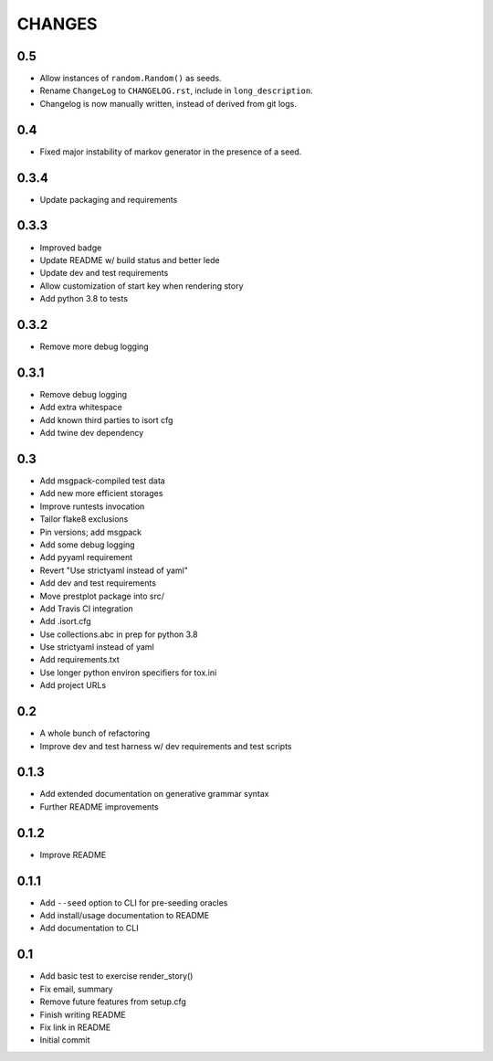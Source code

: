 CHANGES
=======

0.5
---

* Allow instances of ``random.Random()`` as seeds.
* Rename ``ChangeLog`` to ``CHANGELOG.rst``, include in ``long_description``.
* Changelog is now manually written, instead of derived from git logs.

0.4
---

* Fixed major instability of markov generator in the presence of a seed.


0.3.4
-----

* Update packaging and requirements

0.3.3
-----

* Improved badge
* Update README w/ build status and better lede
* Update dev and test requirements
* Allow customization of start key when rendering story
* Add python 3.8 to tests

0.3.2
-----

* Remove more debug logging

0.3.1
-----

* Remove debug logging
* Add extra whitespace
* Add known third parties to isort cfg
* Add twine dev dependency

0.3
---

* Add msgpack-compiled test data
* Add new more efficient storages
* Improve runtests invocation
* Tailor flake8 exclusions
* Pin versions; add msgpack
* Add some debug logging
* Add pyyaml requirement
* Revert "Use strictyaml instead of yaml"
* Add dev and test requirements
* Move prestplot package into src/
* Add Travis CI integration
* Add .isort.cfg
* Use collections.abc in prep for python 3.8
* Use strictyaml instead of yaml
* Add requirements.txt
* Use longer python environ specifiers for tox.ini
* Add project URLs

0.2
---

* A whole bunch of refactoring
* Improve dev and test harness w/ dev requirements and test scripts

0.1.3
-----

* Add extended documentation on generative grammar syntax
* Further README improvements

0.1.2
-----

* Improve README

0.1.1
-----

* Add ``--seed`` option to CLI for pre-seeding oracles
* Add install/usage documentation to README
* Add documentation to CLI

0.1
---

* Add basic test to exercise render\_story()
* Fix email, summary
* Remove future features from setup.cfg
* Finish writing README
* Fix link in README
* Initial commit
